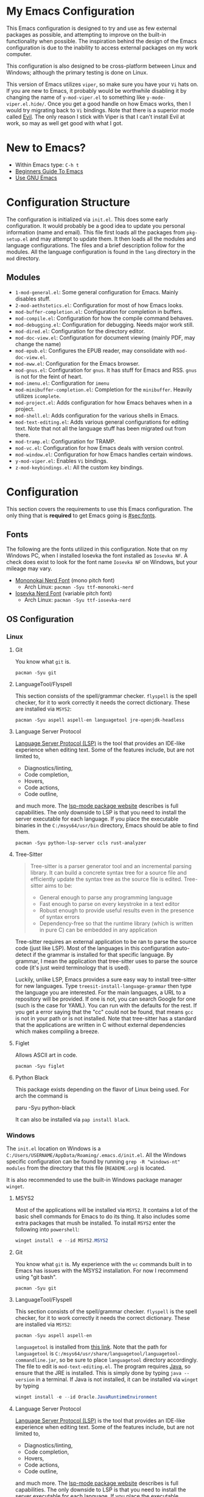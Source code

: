 * My Emacs Configuration
This Emacs configuration is designed to try and use as few external packages as possible, and attempting to improve on
the built-in functionality when possible. The inspiration behind the design of the Emacs configuration is due to the
inability to access external packages on my work computer.

This configuration is also designed to be cross-platform between Linux and Windows; although the primary testing is done
on Linux.

This version of Emacs utilizes =viper=, so make sure you have your =Vi= hats on. If you are new to Emacs, it probably
would be worthwhile disabling it by changing the name of =y-mod-viper.el= to something like =y-mode-viper.el.hide/=.
Once you get a good handle on how Emacs works, then I would try migrating back to =Vi= bindings. Note that there is a
superior mode called [[https://search.brave.com/search?q=emacs+evil&source=desktop][Evil]]. The only reason I stick with Viper is that I can't install Evil at work, so may as well get
good with what I got.

* New to Emacs?
- Within Emacs type: =C-h t=
- [[https://www.masteringemacs.org/article/beginners-guide-to-emacs][Beginners Guide To Emacs]]
- [[https://www2.lib.uchicago.edu/keith/emacs/][Use GNU Emacs]]

* Configuration Structure
The configuration is initialized via =init.el=. This does some early configuration. It would probably be a good idea to
update you personal information (name and email). This file first loads all the packages from =pkg-setup.el= and may
attempt to update them. It then loads all the modules and language configurations. The files and a brief description
follow for the modules. All the language configuration is found in the =lang= directory in the =mod= directory.

** Modules
- =1-mod-general.el=: Some general configuration for Emacs. Mainly disables stuff.
- =2-mod-aethstetics.el=: Configuration for most of how Emacs looks.
- =mod-buffer-completion.el=: Configuration for completion in buffers.
- =mod-compile.el=: Configuration for how the compile command behaves.
- =mod-debugging.el=: Configuration for debugging. Needs major work still.
- =mod-dired.el=: Configuration for the directory editor.
- =mod-doc-view.el=: Configuration for document viewing (mainly PDF, may change the name)
- =mod-epub.el=: Configures the EPUB reader, may consolidate with =mod-doc-view.el=.
- =mod-eww.el=: Configuration for the Emacs browser.
- =mod-gnus.el=: Configuration for =gnus=. It has stuff for Emacs and RSS. =gnus= is not for the feint of heart.
- =mod-imenu.el=: Configuration for =imenu=
- =mod-minibuffer-completion.el=: Completion for the =minibuffer=. Heavily utilizes =icomplete=.
- =mod-project.el=: Adds configuration for how Emacs behaves when in a project.
- =mod-shell.el=: Adds configuration for the various shells in Emacs.
- =mod-text-editing.el=: Adds various general configurations for editing text. Note that not all the language stuff has
  been migrated out from there.
- =mod-tramp.el=: Configuration for TRAMP.
- =mod-vc.el=: Configuration for how Emacs deals with version control.
- =mod-window.el=: Configuration for how Emacs handles certain windows.
- =y-mod-viper.el=: Enables =Vi= bindings.
- =z-mod-keybindings.el=: All the custom key bindings.

* Configuration
This section covers the requirements to use this Emacs configuration. The only thing that is *required* to get Emacs
going is [[#sec:fonts]].

** Fonts
:PROPERTIES:
:CUSTOM_ID: sec:fonts
:END:

The following are the fonts utilized in this configuration. Note that on my Windows PC, when I installed Iosevka the
font installed as =Iosevka NF=. A check does exist to look for the font name =Iosevka NF= on Windows, but your mileage
may vary.

- [[https://github.com/ryanoasis/nerd-fonts/tree/master/patched-fonts/Mononoki][Mononokai Nerd Font]] (mono pitch font)
  - Arch Linux: =pacman -Syu ttf-mononoki-nerd=
- [[https://github.com/ryanoasis/nerd-fonts/tree/master/patched-fonts/Iosevka][Iosevka Nerd Font]] (variable pitch font)
  - Arch Linux: =pacman -Syu ttf-iosevka-nerd=

** OS Configuration
*** Linux
**** Git
You know what =git= is.

#+begin_src shell
  pacman -Syu git
#+end_src

**** LanguageTool/Flyspell
This section consists of the spell/grammar checker. =flyspell= is the spell checker, for it to work correctly it needs
the correct dictionary. These are installed via =MSYS2=:

#+begin_src shell
  pacman -Syu aspell aspell-en languagetool jre-openjdk-headless
#+end_src

**** Language Server Protocol
[[https://github.com/Microsoft/language-server-protocol/][Language Server Protocol (LSP)]] is the tool that provides an IDE-like experience when editing text. Some of the features
include, but are not limited to,

- Diagnostics/linting,
- Code completion,
- Hovers,
- Code actions,
- Code outline,

and much more. The [[https://emacs-lsp.github.io/lsp-mode/][lsp-mode package website]] describes is full capabilities. The only downside to LSP is that you need to
install the server executable for each language. If you place the executable binaries in the =C:/msys64/usr/bin=
directory, Emacs should be able to find them.

#+begin_src shell
pacman -Syu python-lsp-server ccls rust-analyzer
#+end_src

**** Tree-Sitter
#+begin_quote
Tree-sitter is a parser generator tool and an incremental parsing library. It can build a concrete syntax tree for a source file and efficiently update the syntax tree as the source file is edited. Tree-sitter aims to be:

- General enough to parse any programming language
- Fast enough to parse on every keystroke in a text editor
- Robust enough to provide useful results even in the presence of syntax errors
- Dependency-free so that the runtime library (which is written in pure C) can be embedded in any application
#+end_quote

Tree-sitter requires an external application to be ran to parse the source code (just like LSP). Most of the languages
in this configuration auto-detect if the grammar is installed for that specific language. By grammar, I mean the
application that tree-sitter uses to parse the source code (it's just weird terminology that is used).

Luckily, unlike LSP, Emacs provides a sure easy way to install tree-sitter for new languages. Type
=treesit-install-language-grammar= then type the language you are interested. For the main languages, a URL to a
repository will be provided. If one is not, you can search Google for one (such is the case for YAML). You can run with
the defaults for the rest. If you get a error saying that the "cc" could not be found, that means =gcc= is not in your
path or is not installed. Note that tree-sitter has a standard that the applications are written in C without external
dependencies which makes compiling a breeze.

**** Figlet
Allows ASCII art in code.

#+begin_src shell
pacman -Syu figlet
#+end_src

**** Python Black
This package exists depending on the flavor of Linux being used. For arch the command is

#+begin_center shell
paru -Syu python-black
#+end_center

It can also be installed via =pap install black=.

*** Windows
The =init.el= location on Windows is a =C:/Users/USERNAME/AppData/Roaming/.emacs.d/init.el=. All the Windows specific
configuration can be found by running =grep -R "windows-nt" modules= from the directory that this file (=READEME.org=)
is located.

It is also recommended to use the built-in Windows package manager =winget=.

**** MSYS2
Most of the applications will be installed via =MSYS2=. It contains a lot of the basic shell commands for Emacs to do
its thing. It also includes some extra packages that mush be installed. To install =MSYS2= enter the following into
=powershell=:

#+begin_src powershell
winget install -e --id MSYS2.MSYS2
#+end_src

**** Git
You know what =git= is. My experience with the =vc= commands built in to Emacs has issues with the MSYS2 installation.
For now I recommend using "git bash".

#+begin_src shell
pacman -Syu git
#+end_src

**** LanguageTool/Flyspell
This section consists of the spell/grammar checker. =flyspell= is the spell checker, for it to work correctly it needs
the correct dictionary. These are installed via =MSYS2=:

#+begin_src shell
pacman -Syu aspell aspell-en
#+end_src

=languagetool= is installed from [[https://languagetool.org/download/][this link]]. Note that the path for =languagetool= is
=C:/msys64/usr/share/languagetool/languagetool-commandline.jar=, so be sure to place =languagetool= directory
accordingly. The file to edit is =mod-text-editing.el=. The program requires [[https://www.java.com/][Java]], so ensure that the JRE is installed.
This is simply done by typing =java --version= in a terminal. If Java is not installed, it can be installed via =winget=
by typing

#+begin_src powershell
winget install -e --id Oracle.JavaRuntimeEnvironment
#+end_src

**** Language Server Protocol
[[https://github.com/Microsoft/language-server-protocol/][Language Server Protocol (LSP)]] is the tool that provides an IDE-like experience when editing text. Some of the features
include, but are not limited to,

- Diagnostics/linting,
- Code completion,
- Hovers,
- Code actions,
- Code outline,

and much more. The [[https://emacs-lsp.github.io/lsp-mode/][lsp-mode package website]] describes is full capabilities. The only downside to LSP is that you need to
install the server executable for each language. If you place the executable binaries in the =C:/msys64/usr/bin=
directory, Emacs should be able to find them.

- [[https://github.com/MaskRay/ccls][C/C++]]
- Python (=MSYS2=): =pacman -Syu mingw-w64-python-lsp-server= or =pip install python-lsp-server=
- [[https://github.com/rust-lang/rust-analyzer/releases][Rust]]

**** Tree-Sitter
#+begin_quote
Tree-sitter is a parser generator tool and an incremental parsing library. It can build a concrete syntax tree for a source file and efficiently update the syntax tree as the source file is edited. Tree-sitter aims to be:

- General enough to parse any programming language
- Fast enough to parse on every keystroke in a text editor
- Robust enough to provide useful results even in the presence of syntax errors
- Dependency-free so that the runtime library (which is written in pure C) can be embedded in any application
#+end_quote

Tree-sitter requires an external application to be ran to parse the source code (just like LSP). Most of the languages
in this configuration auto-detect if the grammar is installed for that specific language. By grammar, I mean the
application that tree-sitter uses to parse the source code (it's just weird terminology that is used).

Luckily, unlike LSP, Emacs provides a sure easy way to install tree-sitter for new languages. Type
=treesit-install-language-grammar= then type the language you are interested. For the main languages, a URL to a
repository will be provided. If one is not, you can search Google for one (such is the case for YAML). You can run with
the defaults for the rest. If you get a error saying that the "cc" could not be found, that means =gcc= is not in your
path or is not installed. You can install =gcc= via MSYS2. You can then add the path to =gcc= in your environment
variables or just type out the path when it asks about the C and C++ compilers. Note that tree-sitter has a standard
that the applications are written in C without external dependencies which makes compiling a breeze.

**** Figlet
Allows ASCII art in your code. The only easy way I can see how to install =figlet= in windows is using [[https://www.npmjs.com/][NPM]]

#+begin_src powershell
npm install figlet
#+end_src

**** Python Black
This can be installed via =pip install black= or if you are using MSYS2 python black exists there as well.
* Languages
This section covers any extras specific to a language that may be required.

** Rust
Rust has a text formatter called [[https://github.com/rust-lang/rustfmt][rustfmt]]. It's default configuration file can be found in
=~/.config/rustfmt/rustfmt.toml=. I believe =rustfmt= comes with an installation of Rust. There is default configuration
included in this dotfiles repository, but if you want to make your own [[https://rust-lang.github.io/rustfmt/?version=v1.6.0&search=#control_brace_style][here is the configuration syntax]]. By
default, =rustfmt= will be run after a =*.rs= file is saved.

* Packages
The following list are the external packages used in this configuration:

- [[https://github.com/domtronn/all-the-icons.el][all-the-icons]]: Adds cool icons.
- [[https://github.com/jtbm37/all-the-icons-dired][all-the-icons-dired]]: Adds cool icons to =dired=.
- [[https://github.com/nlamirault/all-the-icons-gnus/][all-the-icons-gnus]]: Adds cool icons to =gnus=.
- [[https://github.com/rranelli/auto-package-update.el][auto-package-update]]: Periodically checks for updates for you and prompts for update.
- [[https://github.com/emacsmirror/csv-mode][csv-mode]]: Major mode for editing CSV files.
- [[https://github.com/jojojames/dired-sidebar][dired-sidebar]]: A sidebar built from =dired=
- [[https://github.com/doomemacs/themes][doom-themes]]: Adds extra cool themes. Type =M-x customize-themes=. Defaults to =doom-gruvbox=.
- [[https://codeberg.org/ideasman42/emacs-elisp-autofmt][elisp-autofmt]]: Auto-format Emacs-lisp code.
- [[https://github.com/joaotavora/eglot][eglot]]: Light-weight LSP client built into Emacs
- [[https://github.com/emacsmirror/figlet][figlet]]: Runs =figlet= from Emacs, so you can insert big ASCII art words into code.
- [[https://github.com/flycheck/flycheck][flycheck]]: On-the-fly syntax checking extension for GNU Emacs. Like =flymake=, but more supported languages.
- [[https://github.com/dgutov/diff-hl][diff-hl]]: Displays lines added, removed, and changed in the fringe
- [[https://github.com/tmalsburg/helm-bibtex][helm-bibtex]]: This is only used for the function that opens PDFs in bibtex files.
- [[https://github.com/jojojames/ibuffer-sidebar][ibuffer-sidebar]]: Adds a toggle-able sidebar for =ibuffer=
- [[https://github.com/purcell/ibuffer-vc/blob/master/ibuffer-vc.el][ibuffer-vc]]: Organizes buffers by project
- [[https://github.com/bmag/imenu-list/][imenu-list]]: Creates a persistent window with the [[https://www.gnu.org/software/emacs/manual/html_node/emacs/Imenu.html][imenu]] items.
- [[https://github.com/mhayashi1120/Emacs-langtool][langtool]]: Checks spelling and grammar using [[https://languagetool.org][LanguageTool]].
- [[https://depp.brause.cc/nov.el/][nov]]: A major mode for reading EPUB books.
- [[https://github.com/rnkn/olivetti][olivetti]]: A minor mode for focused editing.
- [[https://orgmode.org/][org]]: This is built-in to Emacs. This installs the update version of Emacs.
- [[https://orgmode.org/][org-caldav]]: Syncs =org= documents with a =caldav= calendar.
- [[https://github.com/fuxialexander/org-pdftools][org-pdftools]]: Adds =org= links to PDF files.
- [[https://github.com/arbox/org-sync][org-sync]]: Syncs online bug trackers with org documents.
- [[https://github.com/vedang/pdf-tools][pdf-tools]]: An all-around better major mode for viewing PDF files.
- [[https://github.com/skuro/plantuml-mode][plantuml-mode]]: A major mode to edit/preview PlantUML files.
- [[https://github.com/wbolster/emacs-python-black][python-black]]: Auto-format python code using =black= (requires =python-black= to be installed).
- [[https://github.com/Fanael/rainbow-delimiters][rainbow-delimiters]]: Adds colors to parenthesis. A must for LISP.
- [[https://github.com/rust-lang/rust-mode][rust-mode]]: Major mode for editing Rust code.
- [[https://tree-sitter.github.io/tree-sitter/][tree-sitter]]: A is a super quick, grammar based parser that is syntax aware and is built in!
- [[https://github.com/nicolaisingh/saveplace-pdf-view][saveplace-pdf-view]]: Allows locations in PDF files to be retained.
- [[https://github.com/openscad/emacs-scad-mode][scad-mode]]: Major mode for editing SCAD files.
- [[https://www.gnu.org/software/auctex/][auctex]]: An improved LaTeX experience.
- [[https://github.com/justbur/emacs-which-key][which-key]]: A minor mode for Emacs that displays the key bindings following your currently entered incomplete command
  (a prefix) in a popup
- [[https://github.com/yoshiki/yaml-mode][yaml-mode]]: Major mode for editing YAML files.
